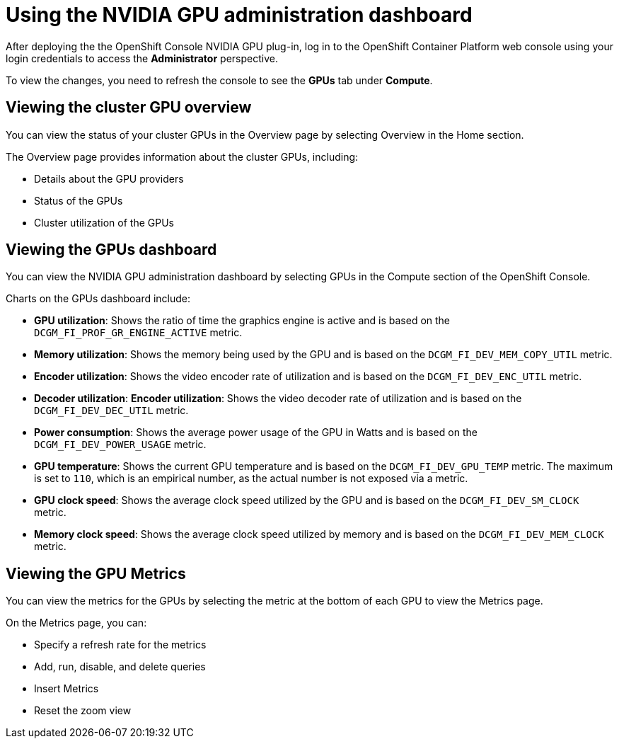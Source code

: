 // Module included in the following assemblies:
//
// * monitoring/nvidia-gpu-admin-dashboard.adoc

:_content-type: PROCEDURE
[id="nvidia-gpu-admin-dashboard-using_{context}"]
= Using the NVIDIA GPU administration dashboard

After deploying the the OpenShift Console NVIDIA GPU plug-in, log in to the OpenShift Container Platform web console using your login credentials to access the *Administrator* perspective.

To view the changes, you need to refresh the console to see the **GPUs** tab under **Compute**.


== Viewing the cluster GPU overview

You can view the status of your cluster GPUs in the Overview page by selecting
Overview in the Home section.

The Overview page provides information about the cluster GPUs, including:

* Details about the GPU providers
* Status of the GPUs
* Cluster utilization of the GPUs

== Viewing the GPUs dashboard

You can view the NVIDIA GPU administration dashboard by selecting GPUs
in the Compute section of the OpenShift Console.


Charts on the GPUs dashboard include:

* *GPU utilization*: Shows the ratio of time the graphics engine is active and is based on the ``DCGM_FI_PROF_GR_ENGINE_ACTIVE`` metric.

* *Memory utilization*: Shows the memory being used by the GPU and is based on the ``DCGM_FI_DEV_MEM_COPY_UTIL`` metric.

* *Encoder utilization*: Shows the video encoder rate of utilization and is based on the ``DCGM_FI_DEV_ENC_UTIL`` metric.

* *Decoder utilization*: *Encoder utilization*: Shows the video decoder rate of utilization and is based on the ``DCGM_FI_DEV_DEC_UTIL`` metric.

* *Power consumption*: Shows the average power usage of the GPU in Watts and is based on the ``DCGM_FI_DEV_POWER_USAGE`` metric.

* *GPU temperature*: Shows the current GPU temperature and is based on the ``DCGM_FI_DEV_GPU_TEMP`` metric. The maximum is set to ``110``, which is an empirical number, as the actual number is not exposed via a metric.

* *GPU clock speed*: Shows the average clock speed utilized by the GPU and is based on the ``DCGM_FI_DEV_SM_CLOCK`` metric.

* *Memory clock speed*: Shows the average clock speed utilized by memory and is based on the ``DCGM_FI_DEV_MEM_CLOCK`` metric.

== Viewing the GPU Metrics

You can view the metrics for the GPUs by selecting the metric at the bottom of
each GPU to view the Metrics page.

On the Metrics page, you can:

* Specify a refresh rate for the metrics
* Add, run, disable, and delete queries
* Insert Metrics
* Reset the zoom view
